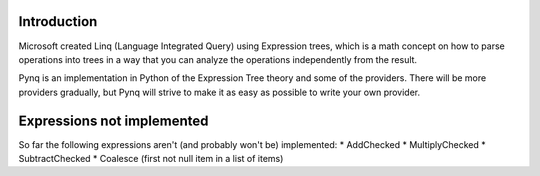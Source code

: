 Introduction
------------

Microsoft created Linq (Language Integrated Query) using Expression trees, which is a math concept on how to parse operations into trees in a way that you can analyze the operations independently from the result.

Pynq is an implementation in Python of the Expression Tree theory and some of the providers. There will be more providers gradually, but Pynq will strive to make it as easy as possible to write your own provider.

Expressions not implemented
---------------------------

So far the following expressions aren't (and probably won't be) implemented:
* AddChecked
* MultiplyChecked
* SubtractChecked
* Coalesce (first not null item in a list of items)
